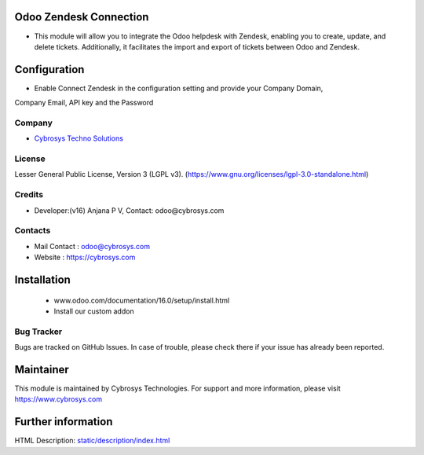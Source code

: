 .. image:: https://img.shields.io/badge/licence-LGPL--3-green.svg
    :target: https://www.gnu.org/licenses/lgpl-3.0-standalone.html
    :alt: License: LGPL-3

Odoo Zendesk Connection
=======================
* This module will allow you to integrate the Odoo helpdesk with Zendesk,
  enabling you to create, update, and delete tickets. Additionally, it facilitates
  the import and export of tickets between Odoo and Zendesk.

Configuration
=============
* Enable Connect Zendesk in the configuration setting  and provide your Company Domain,
Company Email, API key and the Password

Company
-------
* `Cybrosys Techno Solutions <https://cybrosys.com/>`__

License
-------
Lesser General Public License, Version 3 (LGPL v3).
(https://www.gnu.org/licenses/lgpl-3.0-standalone.html)

Credits
-------
* Developer:(v16) Anjana P V, Contact: odoo@cybrosys.com

Contacts
--------
* Mail Contact : odoo@cybrosys.com
* Website : https://cybrosys.com

Installation
============
    - www.odoo.com/documentation/16.0/setup/install.html
    - Install our custom addon

Bug Tracker
-----------
Bugs are tracked on GitHub Issues. In case of trouble, please check there if your issue has already been reported.

Maintainer
==========
.. image:: https://cybrosys.com/images/logo.png
   :target: https://cybrosys.com
This module is maintained by Cybrosys Technologies.
For support and more information, please visit https://www.cybrosys.com

Further information
===================
HTML Description: `<static/description/index.html>`__
